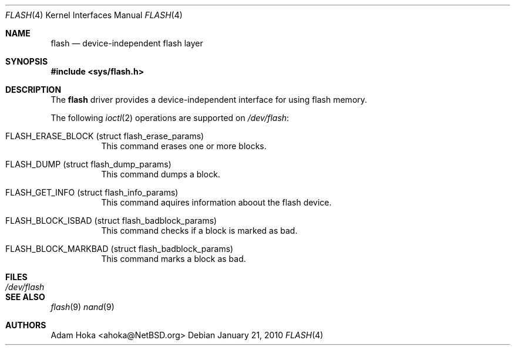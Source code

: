 .\"	$NetBSD: flash.4,v 1.2 2011/02/26 18:07:17 ahoka Exp $
.\"
.\" Copyright (c) 2010 Department of Software Engineering,
.\"		      University of Szeged, Hungary
.\" Copyright (c) 2010 Adam Hoka <ahoka@NetBSD.org>
.\" All rights reserved.
.\"
.\" This code is derived from software contributed to The NetBSD Foundation
.\" by the Department of Software Engineering, University of Szeged, Hungary
.\"
.\" Redistribution and use in source and binary forms, with or without
.\" modification, are permitted provided that the following conditions
.\" are met:
.\" 1. Redistributions of source code must retain the above copyright
.\"    notice, this list of conditions and the following disclaimer.
.\" 2. Redistributions in binary form must reproduce the above copyright
.\"    notice, this list of conditions and the following disclaimer in the
.\"    documentation and/or other materials provided with the distribution.
.\"
.\" THIS SOFTWARE IS PROVIDED BY THE AUTHOR ``AS IS'' AND ANY EXPRESS OR
.\" IMPLIED WARRANTIES, INCLUDING, BUT NOT LIMITED TO, THE IMPLIED WARRANTIES
.\" OF MERCHANTABILITY AND FITNESS FOR A PARTICULAR PURPOSE ARE DISCLAIMED.
.\" IN NO EVENT SHALL THE AUTHOR BE LIABLE FOR ANY DIRECT, INDIRECT,
.\" INCIDENTAL, SPECIAL, EXEMPLARY, OR CONSEQUENTIAL DAMAGES (INCLUDING,
.\" BUT NOT LIMITED TO, PROCUREMENT OF SUBSTITUTE GOODS OR SERVICES;
.\" LOSS OF USE, DATA, OR PROFITS; OR BUSINESS INTERRUPTION) HOWEVER CAUSED
.\" AND ON ANY THEORY OF LIABILITY, WHETHER IN CONTRACT, STRICT LIABILITY,
.\" OR TORT (INCLUDING NEGLIGENCE OR OTHERWISE) ARISING IN ANY WAY
.\" OUT OF THE USE OF THIS SOFTWARE, EVEN IF ADVISED OF THE POSSIBILITY OF
.\" SUCH DAMAGE.
.\"
.Dd January 21, 2010
.Dt FLASH 4
.Os
.Sh NAME
.Nm flash
.Nd device-independent flash layer
.Sh SYNOPSIS
.In sys/flash.h
.Sh DESCRIPTION
The
.Nm
driver provides a device-independent interface for using flash memory.
.Pp
The following
.Xr ioctl 2
operations are supported on
.Pa /dev/flash :
.Bl -tag -width indent
.It Dv FLASH_ERASE_BLOCK (struct flash_erase_params)
This command erases one or more blocks.
.It Dv FLASH_DUMP (struct flash_dump_params)
This command dumps a block.
.It Dv FLASH_GET_INFO (struct flash_info_params)
This command aquires information aboout the flash device.
.It Dv FLASH_BLOCK_ISBAD (struct flash_badblock_params)
This command checks if a block is marked as bad.
.It Dv FLASH_BLOCK_MARKBAD (struct flash_badblock_params)
This command marks a block as bad.
.El
.Sh FILES
.Bl -tag -width /dev/flash -compact
.It Pa /dev/flash
.El
.Sh SEE ALSO
.Xr flash 9
.Xr nand 9
.Sh AUTHORS
.An Adam Hoka Aq ahoka@NetBSD.org
